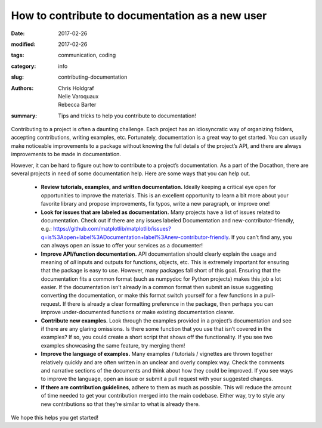 How to contribute to documentation as a new user
################################################

:date: 2017-02-26
:modified: 2017-02-26
:tags: communication, coding
:category: info
:slug: contributing-documentation
:authors: Chris Holdgraf, Nelle Varoquaux, Rebecca Barter
:summary: Tips and tricks to help you contribute to documentation!



Contributing to a project is often a daunting challenge. Each project has an
idiosyncratic way of organizing folders, accepting contributions, writing
examples, etc. Fortunately, documentation is a great way to get started. You
can usually make noticeable improvements to a package without knowing the full
details of the project’s API, and there are always improvements to be made in
documentation.

However, it can be hard to figure out how to contribute to a project’s
documentation. As a part of the Docathon, there are several projects in need
of some documentation help. Here are some ways that you can help out.

  - **Review tutorials, examples, and written documentation.** Ideally keeping a
    critical eye open for opportunities to improve the materials. This is an
    excellent opportunity to learn a bit more about your favorite library and
    propose improvements, fix typos, write a new paragraph, or improve one!

  - **Look for issues that are labeled as documentation.** Many projects have
    a list of issues related to documentation. Check out if there are any
    issues labeled Documentation and new-contributor-friendly, e.g.:
    https://github.com/matplotlib/matplotlib/issues?q=is%3Aopen+label%3ADocumentation+label%3Anew-contributor-friendly.
    If you can’t find any, you can always open an issue to offer your services
    as a documenter!

  - **Improve API/function documentation.** API documentation should clearly
    explain the usage and meaning of *all* inputs and outputs for functions,
    objects, etc. This is extremely important for ensuring that the package is
    easy to use. However, many packages fall short of this goal. Ensuring that
    the documentation fits a common format (such as numpydoc for Python
    projects) makes this job a lot easier. If the documentation isn’t already
    in a common format then submit an issue suggesting converting the
    documentation, or make this format switch yourself for a few functions in
    a pull-request. If there is already a clear formatting preference in the
    package, then perhaps you can improve under-documented functions or make
    existing documentation clearer.

  - **Contribute new examples.** Look through the examples provided in a
    project’s documentation and see if there are any glaring omissions. Is
    there some function that you use that isn’t covered in the examples? If
    so, you could create a short script that shows off the functionality. If
    you see two examples showcasing the same feature, try merging them!

  - **Improve the language of examples.** Many examples / tutorials /
    vignettes are thrown together relatively quickly and are often written in
    an unclear and overly complex way. Check the comments and narrative
    sections of the documents and think about how they could be improved. If
    you see ways to improve the language, open an issue or submit a pull
    request with your suggested changes.

  - **If there are contribution guidelines**, adhere to them as much as
    possible. This will reduce the amount of time needed to get your
    contribution merged into the main codebase. Either way, try to style any
    new contributions so that they’re similar to what is already there.

We hope this helps you get started!

